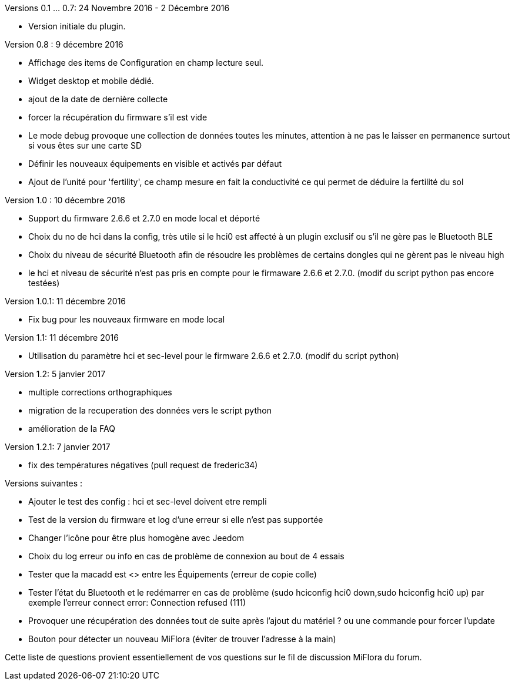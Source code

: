 
Versions 0.1 ... 0.7: 24 Novembre 2016 - 2 Décembre 2016
--
* Version initiale du plugin.

Version 0.8 : 9 décembre 2016
--
* Affichage des items de Configuration en champ lecture seul.
* Widget desktop et mobile dédié.
* ajout de la date de dernière collecte
* forcer la récupération du firmware s'il est vide
* Le mode debug provoque une collection de données toutes les minutes, attention à ne pas le laisser en permanence surtout si vous êtes sur une carte SD
* Définir les nouveaux équipements en visible et activés par défaut
* Ajout de l'unité pour 'fertility', ce champ mesure en fait la conductivité ce qui permet de déduire la fertilité du sol

Version 1.0 : 10 décembre 2016
--
* Support du firmware 2.6.6 et 2.7.0 en mode local et déporté
* Choix du no de hci dans la config, très utile si le hci0 est affecté à un plugin exclusif ou s'il ne gère pas le Bluetooth BLE
* Choix du niveau de sécurité Bluetooth afin de résoudre les problèmes de certains dongles qui ne gèrent pas le niveau high
* le hci et niveau de sécurité n'est pas pris en compte pour le firmaware 2.6.6 et 2.7.0. (modif du script python pas encore testées)

Version 1.0.1: 11 décembre 2016
--
* Fix bug pour les nouveaux firmware en mode local

Version 1.1: 11 décembre 2016
--
* Utilisation du paramètre hci et sec-level pour le firmware 2.6.6 et 2.7.0. (modif du script python)

Version 1.2: 5 janvier 2017
--
* multiple corrections orthographiques
* migration de la recuperation des données vers le script python
* amélioration de la FAQ

Version 1.2.1: 7 janvier 2017
--
* fix des températures négatives (pull request de frederic34)

Versions suivantes :
--
* Ajouter le test des config : hci et sec-level doivent etre rempli
* Test de la version du firmware et log d'une erreur si elle n'est pas supportée
* Changer l'icône pour être plus homogène avec Jeedom
* Choix du log erreur ou info en cas de problème de connexion au bout de 4 essais
* Tester que la macadd est <> entre les Équipements (erreur de copie colle)
* Tester l'état du Bluetooth et le redémarrer en cas de problème (sudo hciconfig hci0 down,sudo hciconfig hci0 up) par exemple l'erreur connect error: Connection refused (111)
* Provoquer une récupération des données tout de suite après l'ajout du matériel ? ou une commande pour forcer l'update
* Bouton pour détecter un nouveau MiFlora (éviter de trouver l'adresse à la main)
--
Cette liste de questions provient essentiellement de vos questions sur le fil de discussion MiFlora du forum.
--
